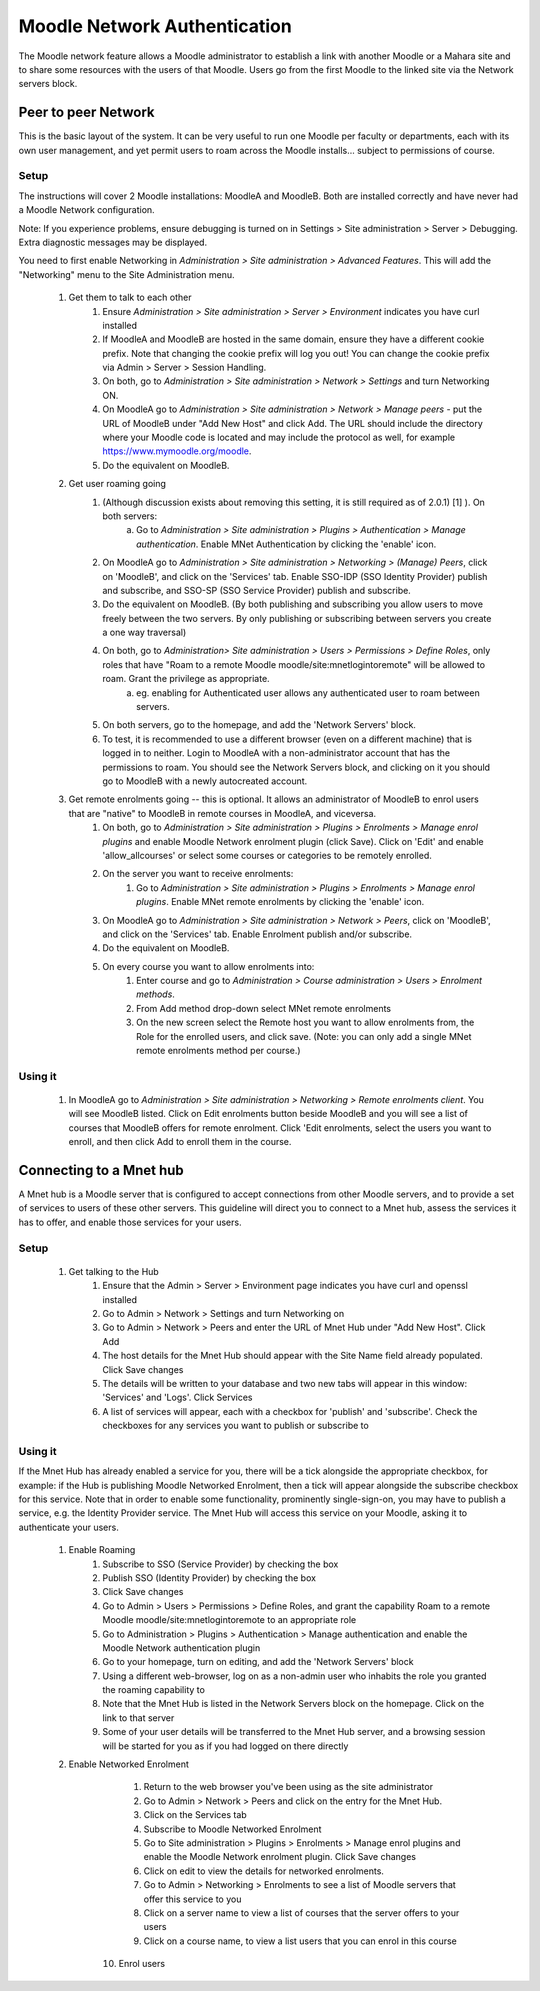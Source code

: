 .. _mnet:

Moodle Network Authentication
==============================
The Moodle network feature allows a Moodle administrator to establish a link with another Moodle or a Mahara site and to share some resources with the users of that Moodle. Users go from the first Moodle to the linked site via the Network servers block. 

Peer to peer Network
----------------------
This is the basic layout of the system. It can be very useful to run one Moodle per faculty or departments, each with its own user management, and yet permit users to roam across the Moodle installs... subject to permissions of course.

Setup
^^^^^^
The instructions will cover 2 Moodle installations: MoodleA and MoodleB. Both are installed correctly and have never had a Moodle Network configuration.

Note: If you experience problems, ensure debugging is turned on in Settings > Site administration > Server > Debugging. Extra diagnostic messages may be displayed.

You need to first enable Networking in *Administration > Site administration > Advanced Features*. This will add the "Networking" menu to the Site Administration menu. 

  1. Get them to talk to each other
        1. Ensure *Administration > Site administration > Server > Environment* indicates you have curl installed
        2. If MoodleA and MoodleB are hosted in the same domain, ensure they have a different cookie prefix. Note that changing the cookie prefix will log you out! You can change the cookie prefix via Admin > Server > Session Handling.
        3. On both, go to *Administration > Site administration > Network > Settings* and turn Networking ON.
        4. On MoodleA go to *Administration > Site administration > Network > Manage peers* - put the URL of MoodleB under "Add New Host" and click Add. The URL should include the directory where your Moodle code is located and may include the protocol as well, for example https://www.mymoodle.org/moodle.
        5. Do the equivalent on MoodleB. 
  2. Get user roaming going
        1. (Although discussion exists about removing this setting, it is still required as of 2.0.1) [1] ). On both servers:
            a. Go to *Administration > Site administration > Plugins > Authentication > Manage authentication*. Enable MNet Authentication by clicking the 'enable' icon. 
        2. On MoodleA go to *Administration > Site administration > Networking > (Manage) Peers*, click on 'MoodleB', and click on the 'Services' tab. Enable SSO-IDP (SSO Identity Provider) publish and subscribe, and SSO-SP (SSO Service Provider) publish and subscribe.
        3. Do the equivalent on MoodleB. (By both publishing and subscribing you allow users to move freely between the two servers. By only publishing or subscribing between servers you create a one way traversal)
        4. On both, go to *Administration> Site administration > Users > Permissions > Define Roles*, only roles that have "Roam to a remote Moodle moodle/site:mnetlogintoremote" will be allowed to roam. Grant the privilege as appropriate.
            a. eg. enabling for Authenticated user allows any authenticated user to roam between servers. 
        5. On both servers, go to the homepage, and add the 'Network Servers' block.
        6. To test, it is recommended to use a different browser (even on a different machine) that is logged in to neither. Login to MoodleA with a non-administrator account that has the permissions to roam. You should see the Network Servers block, and clicking on it you should go to MoodleB with a newly autocreated account. 
  3. Get remote enrolments going -- this is optional. It allows an administrator of MoodleB to enrol users that are "native" to MoodleB in remote courses in MoodleA, and viceversa.
        1. On both, go to *Administration > Site administration > Plugins > Enrolments > Manage enrol plugins* and enable Moodle Network enrolment plugin (click Save). Click on 'Edit' and enable 'allow_allcourses' or select some courses or categories to be remotely enrolled.
        2. On the server you want to receive enrolments:
            1. Go to *Administration > Site administration > Plugins > Enrolments > Manage enrol plugins*. Enable MNet remote enrolments by clicking the 'enable' icon.
        3. On MoodleA go to *Administration > Site administration > Network > Peers*, click on 'MoodleB', and click on the 'Services' tab. Enable Enrolment publish and/or subscribe.
        4. Do the equivalent on MoodleB.
        5. On every course you want to allow enrolments into:
            1. Enter course and go to *Administration > Course administration > Users > Enrolment methods*.
            2. From Add method drop-down select MNet remote enrolments
            3. On the new screen select the Remote host you want to allow enrolments from, the Role for the enrolled users, and click save. (Note: you can only add a single MNet remote enrolments method per course.) 
            
Using it
^^^^^^^^^^
  1. In MoodleA go to *Administration > Site administration > Networking > Remote enrolments client*. You will see MoodleB listed. Click on Edit enrolments button beside MoodleB and you will see a list of courses that MoodleB offers for remote enrolment. Click 'Edit enrolments, select the users you want to enroll, and then click Add to enroll them in the course. 


Connecting to a Mnet hub
--------------------------
A Mnet hub is a Moodle server that is configured to accept connections from other Moodle servers, and to provide a set of services to users of these other servers. This guideline will direct you to connect to a Mnet hub, assess the services it has to offer, and enable those services for your users. 

Setup
^^^^^^

  1. Get talking to the Hub
        1. Ensure that the Admin > Server > Environment page indicates you have curl and openssl installed
        2. Go to Admin > Network > Settings and turn Networking on
        3. Go to Admin > Network > Peers and enter the URL of Mnet Hub under "Add New Host". Click Add
        4. The host details for the Mnet Hub should appear with the Site Name field already populated. Click Save changes
        5. The details will be written to your database and two new tabs will appear in this window: 'Services' and 'Logs'. Click Services
        6. A list of services will appear, each with a checkbox for 'publish' and 'subscribe'. Check the checkboxes for any services you want to publish or subscribe to 

Using it
^^^^^^^^^
If the Mnet Hub has already enabled a service for you, there will be a tick alongside the appropriate checkbox, for example: if the Hub is publishing Moodle Networked Enrolment, then a tick will appear alongside the subscribe checkbox for this service. Note that in order to enable some functionality, prominently single-sign-on, you may have to publish a service, e.g. the Identity Provider service. The Mnet Hub will access this service on your Moodle, asking it to authenticate your users. 

  1. Enable Roaming
        1. Subscribe to SSO (Service Provider) by checking the box
        2. Publish SSO (Identity Provider) by checking the box
        3. Click Save changes
        4. Go to Admin > Users > Permissions > Define Roles, and grant the capability Roam to a remote Moodle moodle/site:mnetlogintoremote to an appropriate role
        5. Go to Administration > Plugins > Authentication > Manage authentication and enable the Moodle Network authentication plugin
        6. Go to your homepage, turn on editing, and add the 'Network Servers' block
        7. Using a different web-browser, log on as a non-admin user who inhabits the role you granted the roaming capability to
        8. Note that the Mnet Hub is listed in the Network Servers block on the homepage. Click on the link to that server
        9. Some of your user details will be transferred to the Mnet Hub server, and a browsing session will be started for you as if you had logged on there directly 
 
  2. Enable Networked Enrolment
        1. Return to the web browser you've been using as the site administrator
        2. Go to Admin > Network > Peers and click on the entry for the Mnet Hub.
        3. Click on the Services tab
        4. Subscribe to Moodle Networked Enrolment
        5. Go to Site administration > Plugins > Enrolments > Manage enrol plugins and enable the Moodle Network enrolment plugin. Click Save changes
        6. Click on edit to view the details for networked enrolments.
        7. Go to Admin > Networking > Enrolments to see a list of Moodle servers that offer this service to you
        8. Click on a server name to view a list of courses that the server offers to your users
        9. Click on a course name, to view a list users that you can enrol in this course
       10. Enrol users
        













